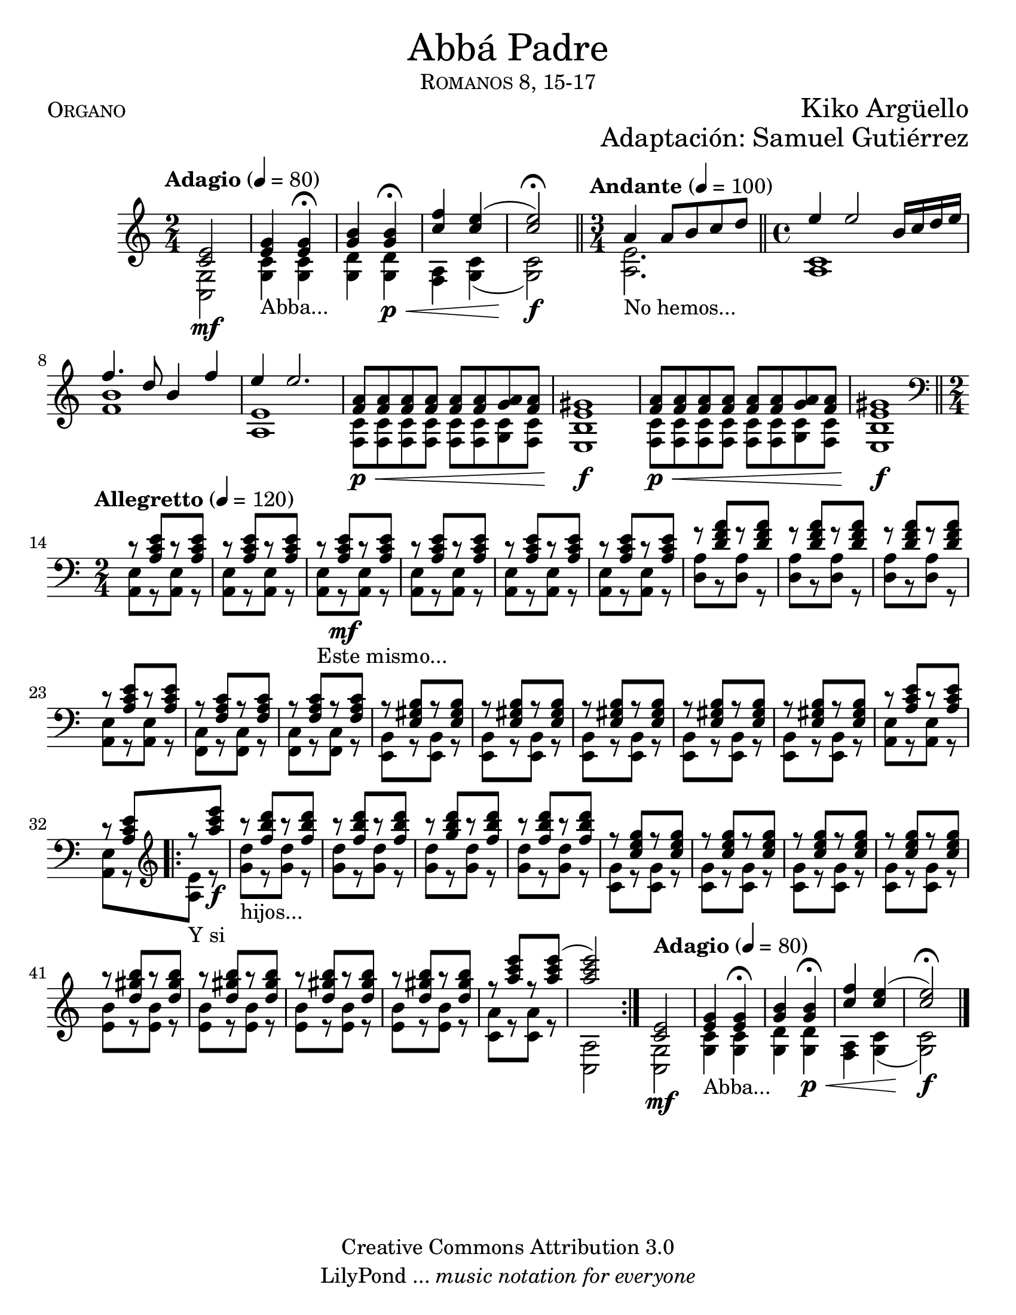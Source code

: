 %%%%%%%%%%%%%%%%%%%%%%
%                                         			%
%     Partitura generada por LilyPond     %
%              "Abba Padre"               		%
%         @Camino Neocatecumenal        %
%	  Editado por "se@rchsam"         	%
% 					  			%
%%%%%%%%%%%%%%%%%%%%%%

\version "2.19.49"

#(set-global-staff-size 23)

\markup { \fill-line { \center-column { \fontsize #5 "Abbá Padre" \smallCaps "Romanos 8, 15-17"} } }
\markup { \fill-line { \smallCaps "Organo" \center-column { \fontsize #2 "Kiko Argüello" } } }
\markup { \fill-line { " " \center-column { \fontsize #2 "Adaptación: Samuel Gutiérrez" } } }
\header {
  copyright = "Creative Commons Attribution 3.0"
  tagline = \markup { \with-url #"http://lilypond.org/web/" { LilyPond ... \italic { music notation for everyone } } }
  breakbefore = ##t
}

derecha = \relative c' {
     \time 2/4 \tempo "Adagio" 4 = 80 <c e>2\mf | %1
     <e g>4_"Abba..." <e g> \fermata | %2
     <g b> <g b>\p\< \fermata | %3
     <c f> <c e>( | %4
     <c e>2)\f \fermata \bar "||" %5
     \time 3/4 \tempo "Andante" 4 = 100 a4_"No hemos..." a8 b c d \bar "||" %6
     \time 4/4 e4 e2 b16 c d e | %7
     f4. d8 b4 f' | %8
     e e2. | %9
     <f, a>8\p\< <f a> <f a> <f a> <f a> <f a> <g a> <f a> | %10
     <e gis>1\f | %11
     <f a>8\p\< <f a> <f a> <f a> <f a> <f a> <g a> <f a> | %12
     <e gis>1\f \bar "||" | %13
     \clef bass \time 2/4 \tempo "Allegretto" 4 = 120 r8 <a, c e>8[ r <a c e>] | %14
     r8 <a c e>8[ r <a c e>] | %15
     r8_"Este mismo..." <a c e>8\mf[ r <a c e>] | %16
     r8 <a c e>8[ r <a c e>] | %17
     r8 <a c e>8[ r <a c e>] | %18
     r8 <a c e>8[ r <a c e>] | %19
     r8 <d f a>8[ r <d f a>] | %20
     r8 <d f a>8[ r <d f a>] | %21
     r8 <d f a>8[ r <d f a>] | %22
     r8 <a c e>8[ r <a c e>] | %23
     r8 <f a c>8[ r <f a c>] | %24
     r8 <f a c>8[ r <f a c>] | %25
     r8 <e gis b>8[ r <e gis b>] | %26
     r8 <e gis b>8[ r <e gis b>] | %27
     r8 <e gis b>8[ r <e gis b>] | %28
     r8 <e gis b>8[ r <e gis b>] | %29
     r8 <e gis b>8[ r <e gis b>] | %30
     r8 <a c e>8[ r <a c e>] | %31
     r8 <a c e>8[ \bar ".|:" \clef treble r_"Y si" <a'' c e>]\f | %32
     r8_"hijos..." <f b d>8[ r <f b d>] | %33
     r8 <f b d>8[ r <f b d>] | %34
     r8 <g b d>8[ r <f b d>] | %35
     r8 <f b d>8[ r <f b d>] | %36
     r8 <c e g>8[ r <c e g>] | %37
     r8 <c e g>8[ r <c e g>] | %38
     r8 <c e g>8[ r <c e g>] | %39
     r8 <c e g>8[ r <c e g>] | %40
     r8 <d gis b>8[ r <d gis b>] | %41
     r8 <d gis b>8[ r <d gis b>] | %42
     r8 <d gis b>8[ r <d gis b>] | %43
     r8 <d gis b>8[ r <d gis b>] | %44
     r8 <a' c e>8[ r <a c e>(] | %45
     <a c e>2) \bar ":|." %46
     \tempo "Adagio" 4 = 80 <c,, e>2\mf | %47
     <e g>4_"Abba..." <e g> \fermata | %48
     <g b> <g b>\p\< \fermata | %49
     <c f> <c e>( | %50
     <c e>2)\f \fermata \bar "||" %51
     \bar "|."
}

izquierda = \relative c' {
    \time 2/4 <g c,>2 | %1
    <c g>4 <c g> | %2
    <d g,> <d g,> | %3
    <a f> <g c>( | %4
    <g c>2) | %5
    \time 3/4 <a e'>2. | %6
    \time 4/4 <c a>1 | %7
    <f b> | %8
    <e a,> | %9
    <c f,>8 <c f,> <c f,> <c f,> <c f,> <c f,> <c g> <c f,> | %10
    <b e,>1 | %11
    <c f,>8 <c f,> <c f,> <c f,> <c f,> <c f,> <c g> <c f,> | %12
    <b e,>1 | %13
    \time 2/4 <a, e'>8[ r <a e'>] r | %14
    <a e'>8[ r <a e'>] r | %15
    <a e'>8[ r <a e'>] r | %16
    <a e'>8[ r <a e'>] r | %17
    <a e'>8[ r <a e'>] r | %18
    <a e'>8[ r <a e'>] r | %19
    <d a'>8[ r <d a'>] r | %20
    <d a'>8[ r <d a'>] r | %21
    <d a'>8[ r <d a'>] r | %22
    <a e'>8[ r <a e'>] r | %23
    <f c'>8[ r <f c'>] r | %24
    <f c'>8[ r <f c'>] r | %25
    <e b'>8[ r <e b'>] r | %26
    <e b'>8[ r <e b'>] r | %27
    <e b'>8[ r <e b'>] r | %28
    <e b'>8[ r <e b'>] r | %29
    <e b'>8[ r <e b'>] r | %30
    <a e'>8[ r <a e'>] r | %31
    <a e'>8[ r <a' e'>] r | %32
    <g' d'>8[ r <g d'>] r | %33
    <g d'>8[ r <g d'>] r | %34
    <g d'>8[ r <g d'>] r | %35
    <g d'>8[ r <g d'>] r | %36
    <g c,>8[ r <g c,>] r | %37
    <g c,>8[ r <g c,>] r | %38
    <g c,>8[ r <g c,>] r | %39
    <g c,>8[ r <g c,>] r | %40
    <b e,>8[ r <b e,>] r | %41
    <b e,>8[ r <b e,>] r | %42
    <b e,>8[ r <b e,>] r | %43
    <b e,>8[ r <b e,>] r | %44
    <a c,>8[ r <a c,>] r | %45
    <a, c,>2 | %46
    <g c,>2 | %47
    <c g>4 <c g> | %48
    <d g,> <d g,> | %49
    <a f> <g c>( | %50
    <g c>2) | %51
}

\score{
    <<
        \new Staff {  \set Staff.midiInstrument = #"church organ" << \derecha \\ \izquierda >> }
    >>
    \midi {}
    \layout {}
}
	
\paper {
    #(set-paper-size "letter")
}

%{
convert-ly (GNU LilyPond) 2.18.2  convert-ly: Procesando «»...
Aplicando la conversión:     The document has not been changed.
%}


%{
convert-ly (GNU LilyPond) 2.19.49  convert-ly: Procesando «»...
Aplicando la conversión: 2.19.2, 2.19.7, 2.19.11, 2.19.16, 2.19.22,
2.19.24, 2.19.28, 2.19.29, 2.19.32, 2.19.40, 2.19.46, 2.19.49
%}


%{
convert-ly (GNU LilyPond) 2.19.65  convert-ly: Procesando «»...
Aplicando la conversión:     El documento no ha cambiado.
%}
